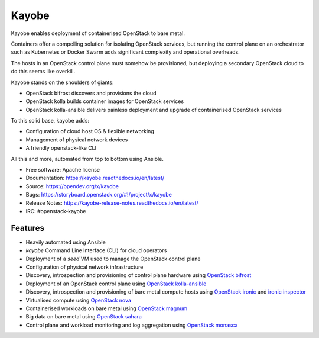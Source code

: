 ======
Kayobe
======

Kayobe enables deployment of containerised OpenStack to bare metal.

Containers offer a compelling solution for isolating OpenStack services, but
running the control plane on an orchestrator such as Kubernetes or Docker
Swarm adds significant complexity and operational overheads.

The hosts in an OpenStack control plane must somehow be provisioned, but
deploying a secondary OpenStack cloud to do this seems like overkill.

Kayobe stands on the shoulders of giants:

* OpenStack bifrost discovers and provisions the cloud
* OpenStack kolla builds container images for OpenStack services
* OpenStack kolla-ansible delivers painless deployment and upgrade of
  containerised OpenStack services

To this solid base, kayobe adds:

* Configuration of cloud host OS & flexible networking
* Management of physical network devices
* A friendly openstack-like CLI

All this and more, automated from top to bottom using Ansible.

* Free software: Apache license
* Documentation: https://kayobe.readthedocs.io/en/latest/
* Source: https://opendev.org/x/kayobe
* Bugs: https://storyboard.openstack.org/#!/project/x/kayobe
* Release Notes: https://kayobe-release-notes.readthedocs.io/en/latest/
* IRC: #openstack-kayobe

Features
--------

* Heavily automated using Ansible
* *kayobe* Command Line Interface (CLI) for cloud operators
* Deployment of a *seed* VM used to manage the OpenStack control plane
* Configuration of physical network infrastructure
* Discovery, introspection and provisioning of control plane hardware using
  `OpenStack bifrost <https://docs.openstack.org/bifrost/latest/>`_
* Deployment of an OpenStack control plane using `OpenStack kolla-ansible
  <https://docs.openstack.org/kolla-ansible/latest/>`_
* Discovery, introspection and provisioning of bare metal compute hosts
  using `OpenStack ironic <https://docs.openstack.org/ironic/latest/>`_ and
  `ironic inspector <https://docs.openstack.org/ironic-inspector/latest/>`_
* Virtualised compute using `OpenStack nova
  <https://docs.openstack.org/nova/latest/>`_
* Containerised workloads on bare metal using `OpenStack magnum
  <https://docs.openstack.org/magnum/latest/>`_
* Big data on bare metal using `OpenStack sahara
  <https://docs.openstack.org/sahara/latest/>`_
* Control plane and workload monitoring and log aggregation using `OpenStack
  monasca <https://wiki.openstack.org/wiki/Monasca>`_
